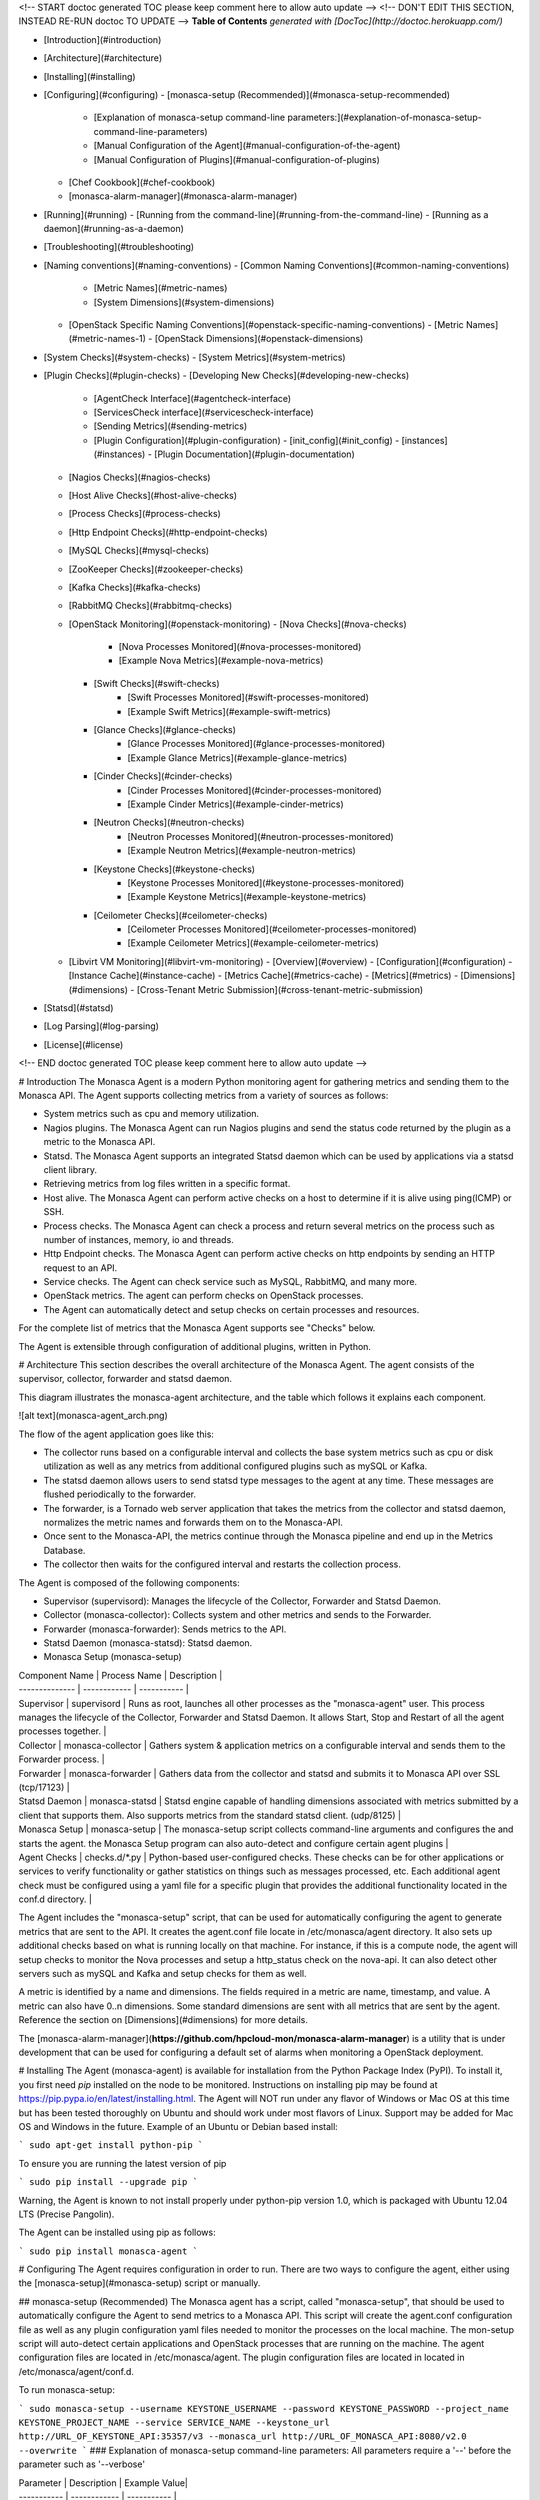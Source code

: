 <!-- START doctoc generated TOC please keep comment here to allow auto update -->
<!-- DON'T EDIT THIS SECTION, INSTEAD RE-RUN doctoc TO UPDATE -->
**Table of Contents**  *generated with [DocToc](http://doctoc.herokuapp.com/)*

- [Introduction](#introduction)
- [Architecture](#architecture)
- [Installing](#installing)
- [Configuring](#configuring)
  - [monasca-setup (Recommended)](#monasca-setup-recommended)
    - [Explanation of monasca-setup command-line parameters:](#explanation-of-monasca-setup-command-line-parameters)
    - [Manual Configuration of the Agent](#manual-configuration-of-the-agent)
    - [Manual Configuration of Plugins](#manual-configuration-of-plugins)
  - [Chef Cookbook](#chef-cookbook)
  - [monasca-alarm-manager](#monasca-alarm-manager)
- [Running](#running)
  - [Running from the command-line](#running-from-the-command-line)
  - [Running as a daemon](#running-as-a-daemon)
- [Troubleshooting](#troubleshooting)
- [Naming conventions](#naming-conventions)
  - [Common Naming Conventions](#common-naming-conventions)
    - [Metric Names](#metric-names)
    - [System Dimensions](#system-dimensions)
  - [OpenStack Specific Naming Conventions](#openstack-specific-naming-conventions)
    - [Metric Names](#metric-names-1)
    - [OpenStack Dimensions](#openstack-dimensions)
- [System Checks](#system-checks)
  - [System Metrics](#system-metrics)
- [Plugin Checks](#plugin-checks)
  - [Developing New Checks](#developing-new-checks)
    - [AgentCheck Interface](#agentcheck-interface)
    - [ServicesCheck interface](#servicescheck-interface)
    - [Sending Metrics](#sending-metrics)
    - [Plugin Configuration](#plugin-configuration)
      - [init_config](#init_config)
      - [instances](#instances)
      - [Plugin Documentation](#plugin-documentation)
  - [Nagios Checks](#nagios-checks)
  - [Host Alive Checks](#host-alive-checks)
  - [Process Checks](#process-checks)
  - [Http Endpoint Checks](#http-endpoint-checks)
  - [MySQL Checks](#mysql-checks)
  - [ZooKeeper Checks](#zookeeper-checks)
  - [Kafka Checks](#kafka-checks)
  - [RabbitMQ Checks](#rabbitmq-checks)
  - [OpenStack Monitoring](#openstack-monitoring)
    - [Nova Checks](#nova-checks)
        - [Nova Processes Monitored](#nova-processes-monitored)
        - [Example Nova Metrics](#example-nova-metrics)
    - [Swift Checks](#swift-checks)
        - [Swift Processes Monitored](#swift-processes-monitored)
        - [Example Swift Metrics](#example-swift-metrics)
    - [Glance Checks](#glance-checks)
        - [Glance Processes Monitored](#glance-processes-monitored)
        - [Example Glance Metrics](#example-glance-metrics)
    - [Cinder Checks](#cinder-checks)
        - [Cinder Processes Monitored](#cinder-processes-monitored)
        - [Example Cinder Metrics](#example-cinder-metrics)
    - [Neutron Checks](#neutron-checks)
        - [Neutron Processes Monitored](#neutron-processes-monitored)
        - [Example Neutron Metrics](#example-neutron-metrics)
    - [Keystone Checks](#keystone-checks)
        - [Keystone Processes Monitored](#keystone-processes-monitored)
        - [Example Keystone Metrics](#example-keystone-metrics)
    - [Ceilometer Checks](#ceilometer-checks)
        - [Ceilometer Processes Monitored](#ceilometer-processes-monitored)
        - [Example Ceilometer Metrics](#example-ceilometer-metrics)
  - [Libvirt VM Monitoring](#libvirt-vm-monitoring)
    - [Overview](#overview)
    - [Configuration](#configuration)
    - [Instance Cache](#instance-cache)
    - [Metrics Cache](#metrics-cache)
    - [Metrics](#metrics)
    - [Dimensions](#dimensions)
    - [Cross-Tenant Metric Submission](#cross-tenant-metric-submission)
- [Statsd](#statsd)
- [Log Parsing](#log-parsing)
- [License](#license)

<!-- END doctoc generated TOC please keep comment here to allow auto update -->


# Introduction
The Monasca Agent is a modern Python monitoring agent for gathering metrics and sending them to the Monasca API. The Agent supports collecting metrics from a variety of sources as follows:

* System metrics such as cpu and memory utilization.
* Nagios plugins. The Monasca Agent can run Nagios plugins and send the status code returned by the plugin as a metric to the Monasca API.
* Statsd. The Monasca Agent supports an integrated Statsd daemon which can be used by applications via a statsd client library.
* Retrieving metrics from log files written in a specific format. 
* Host alive. The Monasca Agent can perform active checks on a host to determine if it is alive using ping(ICMP) or SSH.
* Process checks. The Monasca Agent can check a process and return several metrics on the process such as number of instances, memory, io and threads.
* Http Endpoint checks. The Monasca Agent can perform active checks on http endpoints by sending an HTTP request to an API.
* Service checks. The Agent can check service such as MySQL, RabbitMQ, and many more.
* OpenStack metrics.  The agent can perform checks on OpenStack processes.
* The Agent can automatically detect and setup checks on certain processes and resources.

For the complete list of metrics that the Monasca Agent supports see "Checks" below.

The Agent is extensible through configuration of additional plugins, written in Python.

# Architecture
This section describes the overall architecture of the Monasca Agent.  The agent consists of the supervisor, collector, forwarder and statsd daemon.

This diagram illustrates the monasca-agent architecture, and the table which follows it explains each component.

![alt text](monasca-agent_arch.png)

The flow of the agent application goes like this:

* The collector runs based on a configurable interval and collects the base system metrics such as cpu or disk utilization as well as any metrics from additional configured plugins such as mySQL or Kafka.
* The statsd daemon allows users to send statsd type messages to the agent at any time.  These messages are flushed periodically to the forwarder.
* The forwarder, is a Tornado web server application that takes the metrics from the collector and statsd daemon, normalizes the metric names and forwards them on to the Monasca-API.
* Once sent to the Monasca-API, the metrics continue through the Monasca pipeline and end up in the Metrics Database.
* The collector then waits for the configured interval and restarts the collection process.

The Agent is composed of the following components:

* Supervisor (supervisord): Manages the lifecycle of the Collector, Forwarder and Statsd Daemon.
* Collector (monasca-collector): Collects system and other metrics and sends to the Forwarder.
* Forwarder (monasca-forwarder): Sends metrics to the API.
* Statsd Daemon (monasca-statsd): Statsd daemon.
* Monasca Setup (monasca-setup)

| Component Name | Process Name | Description |
| -------------- | ------------ | ----------- |
| Supervisor | supervisord | Runs as root, launches all other processes as the "monasca-agent" user.  This process manages the lifecycle of the Collector, Forwarder and Statsd Daemon.  It allows Start, Stop and Restart of all the agent processes together. |
| Collector | monasca-collector | Gathers system & application metrics on a configurable interval and sends them to the Forwarder process. | 
| Forwarder | monasca-forwarder | Gathers data from the collector and statsd and submits it to Monasca API over SSL (tcp/17123) | 
| Statsd Daemon | monasca-statsd | Statsd engine capable of handling dimensions associated with metrics submitted by a client that supports them. Also supports metrics from the standard statsd client. (udp/8125) | 
| Monasca Setup | monasca-setup | The monasca-setup script collects command-line arguments and configures the and starts the agent.  the Monasca Setup program can also auto-detect and configure certain agent plugins | 
| Agent Checks | checks.d/*.py | Python-based user-configured checks.  These checks can be for other applications or services to verify functionality or gather statistics on things such as messages processed, etc.  Each additional agent check must be configured using a yaml file for a specific plugin that provides the additional functionality located in the conf.d directory. |


The Agent includes the "monasca-setup" script, that can be used for automatically configuring the agent to generate metrics that are sent to the API.  It creates the agent.conf file locate in /etc/monasca/agent directory.  It also sets up additional checks based on what is running locally on that machine.  For instance, if this is a compute node, the agent will setup checks to monitor the Nova processes and setup a http_status check on the nova-api.  It can also detect other servers such as mySQL and Kafka and setup checks for them as well.

A metric is identified by a name and dimensions.  The fields required in a metric are name, timestamp, and value.  A metric can also have 0..n dimensions.  Some standard dimensions are sent with all metrics that are sent by the agent.  Reference the section on [Dimensions](#dimensions) for more details.

The [monasca-alarm-manager](**https://github.com/hpcloud-mon/monasca-alarm-manager**) is a utility that is under development that can be used for configuring a default set of alarms when monitoring a OpenStack deployment.

# Installing
The Agent (monasca-agent) is available for installation from the Python Package Index (PyPI). To install it, you first need `pip` installed on the node to be monitored. Instructions on installing pip may be found at https://pip.pypa.io/en/latest/installing.html.  The Agent will NOT run under any flavor of Windows or Mac OS at this time but has been tested thoroughly on Ubuntu and should work under most flavors of Linux.  Support may be added for Mac OS and Windows in the future.  Example of an Ubuntu or Debian based install:

```
sudo apt-get install python-pip
```

To ensure you are running the latest version of pip

```
sudo pip install --upgrade pip
```

Warning, the Agent is known to not install properly under python-pip version 1.0, which is packaged with Ubuntu 12.04 LTS (Precise Pangolin).

The Agent can be installed using pip as follows:

```
sudo pip install monasca-agent
```

# Configuring
The Agent requires configuration in order to run. There are two ways to configure the agent, either using the [monasca-setup](#monasca-setup) script or manually.

## monasca-setup (Recommended)
The Monasca agent has a script, called "monasca-setup", that should be used to automatically configure the Agent to send metrics to a Monasca API. This script will create the agent.conf configuration file as well as any plugin configuration yaml files needed to monitor the processes on the local machine.  The mon-setup script will auto-detect certain applications and OpenStack processes that are running on the machine.  The agent configuration files are located in /etc/monasca/agent.  The plugin configuration files are located in located in /etc/monasca/agent/conf.d.

To run monasca-setup:

```
sudo monasca-setup --username KEYSTONE_USERNAME --password KEYSTONE_PASSWORD --project_name KEYSTONE_PROJECT_NAME --service SERVICE_NAME --keystone_url http://URL_OF_KEYSTONE_API:35357/v3 --monasca_url http://URL_OF_MONASCA_API:8080/v2.0 --overwrite
```
### Explanation of monasca-setup command-line parameters:
All parameters require a '--' before the parameter such as '--verbose'

| Parameter | Description | Example Value|
| ----------- | ------------ | ----------- |
| username | This is a required parameter that specifies the username needed to login to Keystone to get a token | myuser |
| password | This is a required parameter that specifies the password needed to login to Keystone to get a token | mypassword |
| project_name | This is a required parameter that specifies the name of the Keystone project name to store the metrics under | myproject |
| keystone_url | This is a required parameter that specifies the url of the keystone api for retrieving tokens | http://192.168.1.5:35357/v3 |
| service | This is a required parameter that specifies the name of the service associated with this particular node | nova, cinder, myservice |
| monasca_url | This is a required parameter that specifies the url of the monasca api for retrieving tokens | http://192.168.1.4:8080/v2.0 |
| config_dir | This is an optional parameter that specifies the directory where the agent configuration files will be stored. | /etc/monasca/agent |
| log_dir | This is an optional parameter that specifies the directory where the agent log files will be stored. | /var/log/monasca/agent |
| template_dir | This is an optional parameter that specifies the directory where the agent template files will be stored. | /usr/local/share/monasca/agent |
| user | This is an optional parameter that specifies the user name to run monasca-agent as | monasca-agent |
| headless | This is an optional parameter that specifies whether monasca-setup should run in a non-interactive mode | |
| skip_enable | This is an optional parameter. By default the service is enabled, which requires the script run as root. Set this parameter to skip that step. | |
| verbose | This is an optional parameter that specifies whether the monasca-setup script will print additional information for debugging purposes | |
| overwrite | This is an optional parameter to overwrite the plugin configuration.  Use this if you don't want to keep the original configuration.  If this parameter is not specified, the configuration will be appended to the existing configuration, possibly creating duplicate checks.  **NOTE:** The agent config file, agent.conf, will always be overwritten, even if this parameter is not specified |  |
| amplifier | For load testing purposes, this value will multiply the number of metrics submitted in each payload.  Set to 1 for one additional set of metrics, 2 for two additional sets, etc.  Additional sets of metrics are identified by the 'amplifier' dimension.  Set to 0 for typical production use. | 0 |

### Manual Configuration of the Agent

This is not the recommended way to configure the agent but if you are having trouble running the monasca-setup program, you can manually configure the agent using the steps below:

Start by creating an agent.conf file.  An example configuration file can be found in /usr/local/share/monasca/agent/.

    sudo mkdir -p /etc/monasca/agent
    sudo cp /usr/local/share/monasca/agent/agent.conf.template /etc/monasca/agent/agent.conf

and then edit the file with your favorite text editor (vi, nano, emacs, etc.)

    sudo nano /etc/monasca/agent/agent.conf

In particular, replace any values that have curly braces.
Example:
Change

	username: {args.username}

			to

	username: myuser

You must replace all of the curly brace values and you can also optionally tweak any of the other configuration items as well like a port number in the case of a port conflict.  The config file options are documented in the agent.conf.template file.  You may also specify zero or more dimensions that would be included in every metric generated on that node, using the dimensions: value. Example: (include no extra dimensions on every metric)

    dimensions: (This means no dimensions)
			OR
    dimensions: service:nova (This means one dimension called service with a value of nova)
    		OR
    dimensions: service:nova, group:group_a, zone:2 (This means three dimensions)

Once the configuration file has been updated and saved, monasca-agent must be restarted.

    sudo service monasca-agent restart


### Manual Configuration of Plugins
If you did not run monasca-setup and/or there are additional plugins you would like to activate, follow the steps below:

Agent plugins are activated by placing a valid configuration file in the /etc/monasca/agent/conf.d/ directory. Configuration files are in YAML format, with the file extension .yaml. You may find example configuration files in /usr/local/share/monasca/agent/conf.d/

For example, to activate the http_check plugin:

    sudo mkdir -p /etc/monasca/agent/conf.d
    sudo cp /usr/local/share/monasca/agent/conf.d/http_check.yaml.example /etc/monasca/agent/conf.d/http_check.yaml

and then edit the file as needed for your configuration.

    sudo nano /etc/monasca/agent/conf.d/http_check.yaml

The plugins are annotated and include the possible configuration parameters. In general, though, configuration files are split into two sections:
init_config
   and
instances
The init_config section contains global configuration parameters for the plugin. The instances section contains one or more check to run. For example, multiple API servers can be checked from one http_check.yaml configuration by listing YAML-compatible stanzas in the instances section.

A plugin config is specified something like this:

    init_config:
    	is_jmx: true

    	# Metrics collected by this check. You should not have to modify this.
    	conf:
       	#
       	# Aggregate cluster stats
        	#
        	- include:
            domain: '"kafka.server"'
            bean: '"kafka.server":type="BrokerTopicMetrics",name="AllTopicsBytesOutPerSec"'
            attribute:
                MeanRate:
                    metric_type: counter
                    alias: kafka.net.bytes_out

    instances:
		- 	host: localhost
        	port: 9999
        	name: jmx_instance
        	user: username
        	password: password
        	#java_bin_path: /path/to/java #Optional, should be set if the agent cannot find your java executable
        	#trust_store_path: /path/to/trustStore.jks # Optional, should be set if ssl is enabled
        	#trust_store_password: password
        	dimensions:
             env: stage
             newDim: test



## Chef Cookbook
An example cookbook for Chef configuration of the monitoring agent is at [https://github.com/stackforge/cookbook-monasca-agent](https://github.com/stackforge/cookbook-monasca-agent).  This cookbook can be used as an example of how to automate the install and configuration of the monasca-agent.

## monasca-alarm-manager
To help configure a default set of alarms for monitoring an OpenStack deployment the `monasca-alarm-manager` can be used. The alarm manager is under development in Github at, [https://github.com/hpcloud-mon/monasca-alarm-manager](https://github.com/hpcloud-mon/monasca-alarm-manager).

# Running
The Agent can be run from the command-line or as a daemon.

## Running from the command-line
TBD

## Running as a daemon
To control the monasca-agent daemon, you can use the init.d commands that are listed below:

	* To start the agent daemon:
		sudo service monasca-agent start
	* To stop the agent daemon:
		sudo service monasca-agent stop
	* To restart the agent daemon if it is already running:
		sudo service monasca-agent restart

# Troubleshooting
TBD

# Naming conventions

## Common Naming Conventions

### Metric Names
Although metric names in the Monasca API can be any string the Monasca Agent uses several naming conventions as follows:

* All lowercase characters.
* '.' is used to hierarchially group. This is done for compatabilty with Graphite as Graphite assumes a '.' as a delimiter.
* '_' is used to separate words in long names that are not meant to be hierarchal.

### System Dimensions
Dimensions are a dictionary of (key, value) pairs that can be used to describe metrics. Dimensions are supplied to the API by the Agent.

This section documents some of the common naming conventions for dimensions that should observed by the monitoring agents/checks to improve consistency and make it easier to create alarms and perform queries.

All key/value pairs are optional and dependent on the metric.

| Name | Description |
| ---- | ----------- | 
| hostname | The FQDN of the host being measured. |
| observer_hostname | The FQDN of the host that runs a check against another host. |
| url | In the case of the http endpoint check the url of the http endpoint being checked. |
| device | The device name |
| service | The sevice name that owns this metric |
| component | The component name within the service that the metric comes from |

## OpenStack Specific Naming Conventions
This section documents some of the naming conventions that are used for monitoring OpenStack.

### Metric Names
Where applicable, each metric name will list the name of the service, such as "compute", component, such as "nova-api", and check that is done, such as "process_exists". For example, "nova.api.process_exists".

### OpenStack Dimensions
This section documents the list of dimensions that are used in monitoring OpenStack.

| Name | Description | Examples |
| ---- | ----------- | -------- |
| region | An OpenStack region.  | `uswest` and `useast` |
| zone| An OpenStack zone | Examples include `1`, `2` or `3` |
| cloud_tier | Used to identify the tier in the case that TripleO is being used. See http://docs.openstack.org/developer/tripleo-incubator/README.html. | `seed_cloud`, `undercloud`, `overcloud`, `paas` | 
| service | The name of the OpenStack service being measured. | `compute` or `image` or `monitoring` |
| component | The component in the OpenStack service being measured. |`nova-api`, `nova-scheduler`, `mysql` or `rabbitmq`. |
| resource_id | The resource ID of an OpenStack resource. | |
| tenant_name | The tenant name of the owner of an OpenStack resource. | |

# System Checks
This section documents all the checks that are supported by the Agent.

## System Metrics
This section documents the system metrics that are sent by the Agent.  This section includes checks by the network plugin as these are considered more system level checks.

| Metric Name | Dimensions | Semantics |
| ----------- | ---------- | --------- |
| cpu.idle_perc  | | Percentage of time the CPU is idle when no I/O requests are in progress |
| cpu.wait_perc | | Percentage of time the CPU is idle AND there is at least one I/O request in progress |
| cpu.stolen_perc | | Percentage of stolen CPU time, i.e. the time spent in other OS contexts when running in a virtualized environment |
| cpu.system_perc | | Percentage of time the CPU is used at the system level |
| cpu.user_perc  | | Percentage of time the CPU is used at the user level |
| disk.inode_used_perc | device | The percentage of inodes that are used on a device |
| disk.space_used_perc | device | The percentage of disk space that is being used on a device |
| io.read_kbytes_sec | device | Kbytes/sec read by an io device
| io.read_req_sec | device   | Number of read requests/sec to an io device
| io.write_kbytes_sec |device | Kbytes/sec written by an io device
| io.write_req_sec   | device | Number of write requests/sec to an io device
| load.avg_1_min  | | The average system load over a 1 minute period
| load.avg_5_min  | | The average system load over a 5 minute period
| load.avg_15_min  | | The average system load over a 15 minute period
| mem.free_mb | | Megabytes of free memory
| mem.swap_free_perc | | Percentage of free swap memory that is free
| mem.swap_free_mb | | Megabytes of free swap memory that is free
| mem.swap_total_mb | | Megabytes of total physical swap memory
| mem.swap_used_mb | | Megabytes of total swap memory used
| mem.total_mb | | Total megabytes of memory
| mem.usable_mb | | Total megabytes of usable memory
| mem.usable_perc | | Percentage of total memory that is usable
| mem.used_buffers | | Number of buffers being used by the kernel for block io
| mem.used_cached | | Memory used for the page cache
| mem.used_shared  | | Memory shared between separate processes and typically used for inter-process communication
| net.in_bytes  | device | Number of network bytes received
| net.out_bytes  | device | Number of network bytes sent
| net.in_packets  | device | Number of network packets received
| net.out_packets  | device | Number of network packets sent
| net.in_errors  | device | Number of network errors on incoming network traffic
| net.out_errors  | device | Number of network errors on outgoing network traffic
| monasca.thread_count  | service=monitoring component=monasca-agent | Number of threads that the collector is consuming for this collection run
| monasca.emit_time_sec  | service=monitoring component=monasca-agent | Amount of time that the collector took for sending the collected metrics to the Forwarder for this collection run
| monasca.collection_time_sec  | service=monitoring component=monasca-agent | Amount of time that the collector took for this collection run

# Plugin Checks
Plugins are the way to extend the Monasca Agent.  Plugins add additional functionality that allow the agent to perform checks on other applications, servers or services.

## Developing New Checks

Developers can extend the functionality of the Agent by writing custom plugins. Plugins are written in Python according to the conventions described below. The plugin script is placed in /etc/monasca/agent/checks.d, and a YAML file containing the configuration for the plugin is placed in /etc/monasca/agent/conf.d. The YAML file must have the same stem name as the plugin script.

### AgentCheck Interface
Most monasca-agent plugin code uses the AgentCheck interface. All custom checks inherit from the AgentCheck class found in monasca_agent/collector/checks/__init__.py and require a check() method that takes one argument, instance, which is a dict specifying the configuration of the instance on behalf of the plugin being executed. The check() method is run once per instance defined in the check's configuration (discussed later).

### ServicesCheck interface
Some monasca-agent plugins use the ServicesCheck class found in monasca_agent/collector/services_checks.py. These require a _check() method that is similar to AgentCheck's check(), but instead of being called once per iteration in a linear fashion, it is run against a threadpool to allow concurrent instances to be checked. Also, _check() must return a tuple consisting of either Status.UP or 'Status.DOWN(from monasca_agent.collector.checks.services_checks`), plus a text description.

The size of the threadpool is either 6 or the total number of instances, whichever is lower. This may be adjusted with the threads_count parameter in the plugin's init_config (see Plugin Configuration below).

### Sending Metrics
Sending metrics in a check is easy, and is very similar to submitting metrics using a statsd client. The following methods are available:

```
self.gauge( ... ) # Sample a gauge metric

self.increment( ... ) # Increment a counter metric

self.decrement( ... ) # Decrement a counter metric

self.histogram( ... ) # Sample a histogram metric

self.rate( ... ) # Sample a point, with the rate calculated at the end of the check
```

All of these methods take the following arguments:

* metric: The name of the metric
* value: The value for the metric (defaults to 1 on increment, -1 on decrement)
* dimensions: (optional) A list of dimensions (name:value pairs) to associate with this metric
* hostname: (optional) A hostname to associate with this metric. Defaults to the current host
* device: (optional) A device name to associate with this metric

These methods may be called from anywhere within your check logic. At the end of your check function, all metrics that were submitted will be collected and flushed out with the other Agent metrics.

As part of the parent class, you're given a logger at self.log>. The log handler will be checks.{name} where {name} is the stem filename of your plugin.

Of course, when writing your plugin you should ensure that your code raises meaningful exceptions when unanticipated errors occur.

### Plugin Configuration
Each plugin has a corresponding YAML configuration file with the same stem name as the plugin script file.

The configuration file has the following structure:

```
init_config:
    key1: value1
    key2: value2

instances:
    - username: john_smith
      password: 123456
    - username: jane_smith
      password: 789012
```

#### init_config
In the init_config section you can specify an arbitrary number of global name:value pairs that will be available on every run of the check in self.init_config.

#### instances
The instances section is a list of instances that this check will be run against. Your actual check() method is run once per instance. The name:value pairs for each instance specify details about the instance that are necessary for the check.

#### Plugin Documentation
Your plugin should include an example YAML configuration file to be placed in /etc/monasca/agent/conf.d/ which has the name of the plugin YAML file plus the extension '.example', so the example configuration file for the process plugin would be at /etc/monasca/agent/conf.d/process.yaml.example. This file should include a set of example init_config and instances clauses that demonstrate how the plugin can be configured.

## Nagios Checks
The Agent can run Nagios plugins. A YAML file (nagios_wrapper.yaml) contains the list of Nagios checks to run, including the check name, command name with parameters, and desired interval between iterations. A Python script (nagios_wrapper.py) runs each command in turn, captures the resulting exit code (0 through 3, corresponding to OK, warning, critical and unknown), and sends that information to the Forwarder, which then sends the Monitoring API. Currently, the Agent can only  send the exit code from a Nagios plugin. Any accompanying text is not sent.

Similar to all plugins, the configuration is done in YAML, and consists of two keys: init_config and instances.

init_config contains global configuration options:

```
init_config:
  # Directories where Nagios checks (scripts, programs) may live
  check_path: /usr/lib/nagios/plugins:/usr/local/bin/nagios

  # Where to store last-run timestamps for each check
  temp_file_path: /dev/shm/
```

instances contains the list of checks to run

```
instances:
  - service_name: load
    check_command: check_load -r -w 2,1.5,1 -c 10,5,4

  - service_name: disk
    check_command: check_disk -w 15\% -c 5\% -A -i /srv/node
    check_interval: 300
```

* service_name is the name of the metric
* check_command is the full command to run.  Specifying the full path is optional if the checks are located somewhere in check_path.  These above examples are a copy-and-paste from existing service checks in /etc/cron.d/servicecheck-* files, so migration is fairly easy.

* check_interval (optional) If unspecified, the checks will be run at the regular collector interval, which is 15 seconds by default. You may not want to run some checks that frequently, especially if they are resource-intensive, so check_interval lets you force a delay, in seconds, between iterations of that particular check.  The state for these are stored in temp_file_path with file names like nagios_wrapper_19fe42bc7cfdc37a2d88684013e66c7b.pck where the hash is an md5sum of the service_name (to accommodate odd characters that the filesystem may not like).

## Host Alive Checks
An extension to the Agent can provide basic "aliveness" checks of other systems, verifying that the remote host (or device) is online. This check currently provides two methods of determining connectivity:

* ping (ICMP)
* SSH (banner test, port 22 by default)

Of the two, the SSH check provides a more comprehensive test of a remote system's availability, since it checks the banner returned by the remote host. A server in the throes of a kernel panic may still respond to ping requests, but would not return an SSH banner. It is suggested, therefore, that the SSH check be used instead of the ping check when possible.

A YAML file (host_alive.yaml) contains the list of remote hosts to check, including the host name and testing method (either 'ping' or 'ssh'). A Python script (host_alive.py) runs checks against each host in turn, returning a 0 on success and a 1 on failure in the result sent through the Forwarder and on the Monitoring API.

Because the Agent itself does not run as root, it relies on the system ping command being suid root in order to function.

The configuration of the host alive check is done in YAML, and consists of two keys:

* init_config
* instances

The init_config section lists the global configuration settings, such as SSH port, SSH connection timeout (in seconds, floating-point number), and ping timeout (in seconds, integer).

```
ls -l `which ping` -rwsr-xr-x 1 root root 35712 Nov 8 2011 /bin/ping
```

```
init_config:
    ssh_port: 22

    # ssh_timeout is a floating-point number of seconds
    ssh_timeout: 0.5

    # ping_timeout is an integer number of seconds
    ping_timeout: 1
```

The instances section contains the hostname/IP to check, and the type of check to perform, which is either ssh or ping.

```
    # alive_test can be either "ssh" for an SSH banner test (port 22)
    # or "ping" for an ICMP ping test instances:
  - host_name: somehost.somedomain.net
    alive_test: ssh

  - host_name: gateway.somedomain.net
    alive_test: ping

  - host_name: 192.168.0.221
    alive_test: ssh
```        

The host alive checks return the following metric:

| Metric Name | Dimensions | Semantics |
| ----------- | ---------- | --------- |
| host_alive_status  | hostname, service, component, observer_host, target_host | Provides the status of the target host based on an ssh or ping check

## Process Checks
Process checks can be performed to verify that a set of named processes are running on the local system. The YAML file `process.yaml` contains the list of processes that are checked. The processes can be identified using a pattern match or exact match on the process name. A Python script `process.py` runs each execution cycle to check that required processes are alive. If the process is running a value of 0 is sent, otherwise a value of 1 is sent to the Monasca API.

Each process entry consists of two primary keys: name and search_string. Optionally, if an exact match on name is required, the exact_match boolean can be added to the entry and set to True.

```
init_config:

instances: 
 - name: ssh
   search_string: ['ssh', 'sshd']

 - name: mysql
   search_string: ['mysql']
   exact_match: True
``` 
The process checks return the following metrics:

| Metric Name | Dimensions | Semantics |
| ----------- | ---------- | --------- |
| process.mem.real_mbytes  | process_name, service, component | Amount of physical memory allocated to a process minus shared libraries in megabytes
| process.mem.rss_mbytes  | process_name, service, component | Amount of physical memory allocated to a process, including memory from shared libraries in megabytes
| process.mem.vsz_mbytes  | process_name, service, component | Amount of all the memory a process can access, including swapped, physical, and shared in megabytes
| process.io.read_count  | process_name, service, component | Number of reads by a process
| process.io.write_count  | process_name, service, component | Number of writes by a process
| process.io.read_kbytes  | process_name, service, component | Kilobytes read by a process
| process.io.write_kbytes  | process_name, service, component | Kilobytes written by a process
| process.thread_count  | process_name, service, component | Number of threads a process is using
| process.cpu_perc  | process_name, service, component | Percentage of cpu being consumed by a process
| process.open_file_descriptors  | process_name, service, component | Number of files being used by a process
| process.open_file_descriptors_perc  | process_name, service, component | Number of files being used by a process as a percentage of the total file descriptors allocated to the process
| process.involuntary_ctx_switches  | process_name, service, component | Number of involuntary context switches for a process
| process.voluntary_ctx_switches  | process_name, service, component | Number of voluntary context switches for a process
| process.pid_count  | process_name, service, component | Number of processes that exist with this process name

## Http Endpoint Checks
This section describes the http endpoint check that can be performed by the Agent. Http endpoint checks are checks that perform simple up/down checks on services, such as HTTP/REST APIs. An agent, given a list of URLs can dispatch an http request and report to the API success/failure as a metric.

The Agent supports additional functionality through the use of Python scripts. A YAML file (http_check.yaml) contains the list of URLs to check (among other optional parameters). A Python script (http_check.py) runs checks each host in turn, returning a 0 on success and a 1 on failure in the result sent through the Forwarder and on the Monitoring API.

Similar to other checks, the configuration is done in YAML, and consists of two keys: init_config and instances.  The former is not used by http_check, while the later contains one or more URLs to check, plus optional parameters like a timeout, username/password, pattern to match against the HTTP response body, whether or not to include the HTTP response in the metric (as a 'detail' dimension), whether or not to also record the response time, and more.

Sample config:

```
init_config:

instances:
       url: http://192.168.0.254/healthcheck
       timeout: 1
       include_content: true
       collect_response_time: true
       match_pattern: '.*OK.*OK.*OK.*OK.*OK'
```

The http_status checks return the following metrics:

| Metric Name | Dimensions | Semantics |
| ----------- | ---------- | --------- |
| http_status  | url, detail | The status of the http endpoint call (0 = success, 1 = failure)
| http_response_time  | url | The response time of the http endpoint call


## MySQL Checks
This section describes the mySQL check that can be performed by the Agent.  The mySQL check requires a configuration file called mysql.yaml to be available in the agent conf.d configuration directory.

Sample config:

```
init_config:

instances:
	defaults_file: /root/.my.cnf
	server: localhost
	user: root
```

The mySQL checks return the following metrics:

| Metric Name | Dimensions | Semantics |
| ----------- | ---------- | --------- |
| mysql.performance.questions | hostname, mode, service=mysql | |
| mysql.performance.qcache_hits | hostname, mode, service=mysql | |
| mysql.performance.open_files | hostname, mode, service=mysql | |
| mysql.performance.created_tmp_tables | hostname, mode, service=mysql | |
| mysql.performance.user_time | hostname, mode, service=mysql | |
| mysql.performance.com_replace_select | hostname, mode, service=mysql | |
| mysql.performance.kernel_time | hostname, mode, service=mysql | |
| mysql.performance.com_insert | hostname, mode, service=mysql | |
| mysql.performance.threads_connected | hostname, mode, service=mysql | |
| mysql.performance.com_update_multi | hostname, mode, service=mysql | |
| mysql.performance.table_locks_waited | hostname, mode, service=mysql | |
| mysql.performance.com_insert_select | hostname, mode, service=mysql | |
| mysql.performance.slow_queries | hostname, mode, service=mysql | |
| mysql.performance.com_delete | hostname, mode, service=mysql | |
| mysql.performance.com_select | hostname, mode, service=mysql | |
| mysql.performance.queries | hostname, mode, service=mysql | |
| mysql.performance.created_tmp_files | hostname, mode, service=mysql | |
| mysql.performance.com_update | hostname, mode, service=mysql | |
| mysql.performance.com_delete_multi | hostname, mode, service=mysql | |
| mysql.performance.created_tmp_disk_tables | hostname, mode, service=mysql | |
| mysql.innodb.mutex_spin_rounds | hostname, mode, service=mysql | |
| mysql.innodb.current_row_locks | hostname, mode, service=mysql | |
| mysql.innodb.mutex_os_waits | hostname, mode, service=mysql | |
| mysql.innodb.buffer_pool_used | hostname, mode, service=mysql | |
| mysql.innodb.data_writes | hostname, mode, service=mysql | |
| mysql.innodb.data_reads | hostname, mode, service=mysql | |
| mysql.innodb.row_lock_waits | hostname, mode, service=mysql | |
| mysql.innodb.os_log_fsyncs | hostname, mode, service=mysql | |
| mysql.innodb.buffer_pool_total | hostname, mode, service=mysql | |
| mysql.innodb.row_lock_time | hostname, mode, service=mysql | |
| mysql.innodb.mutex_spin_waits | hostname, mode, service=mysql | |
| mysql.innodb.buffer_pool_free | hostname, mode, service=mysql | |
| mysql.net.max_connections | hostname, mode, service=mysql | |
| mysql.net.connections | hostname, mode, service=mysql | |


## ZooKeeper Checks
This section describes the Zookeeper check that can be performed by the Agent.  The Zookeeper check requires a configuration file called zk.yaml to be available in the agent conf.d configuration directory.

Sample config:

```
init_config:

instances:
	host: localhost
	port: 2181
	timeout: 3
```

The Zookeeper checks return the following metrics:

| Metric Name | Dimensions | Semantics |
| ----------- | ---------- | --------- |
| zookeeper.max_latency_sec | hostname, mode, service=zookeeper | |
| zookeeper.min_latency_sec | hostname, mode, service=zookeeper | |
| zookeeper.avg_latency_sec | hostname, mode, service=zookeeper | |
| zookeeper.out_bytes | hostname, mode, service=zookeeper | |
| zookeeper.outstanding_bytes | hostname, mode, service=zookeeper | |
| zookeeper.in_bytes | hostname, mode, service=zookeeper | |
| zookeeper.connections_count | hostname, mode, service=zookeeper | |
| zookeeper.node_count | hostname, mode, service=zookeeper | |
| zookeeper.zxid_count | hostname, mode, service=zookeeper | |
| zookeeper.zxid_epoch | hostname, mode, service=zookeeper | |


## Kafka Checks
This section describes the Kafka check that can be performed by the Agent.  The Kafka check requires a configuration file called kafka.yaml to be available in the agent conf.d configuration directory.

Sample config:

```
init_config:

instances:
- consumer_groups:
    '1_alarm-state-transitions':
        'alarm-state-transitions': ['3', '2', '1', '0']
    '1_metrics':
        'metrics': &id001 ['3', '2', '1', '0']
        'test':
            'healthcheck': ['1', '0']
        'thresh-event':
            'events': ['3', '2', '1', '0']
        'thresh-metric':
            'metrics': *id001
  kafka_connect_str: localhost:9092
  zk_connect_str: localhost:2181
```

The Kafka checks return the following metrics:

| Metric Name | Dimensions | Semantics |
| ----------- | ---------- | --------- |
| kafka.broker_offset | topic, service, component, partition, hostname | |
| kafka.consumer_offset | topic, service, component, partition, consumer_group, hostname | |
| kafka.consumer_lag | topic, service, component, partition, consumer_group, hostname | |


## RabbitMQ Checks
This section describes the RabbitMQ check that can be performed by the Agent.  The RabbitMQ check gathers metrics on Nodes, Exchanges and Queues from the rabbit server.  The RabbitMQ check requires a configuration file called rabbitmq.yaml to be available in the agent conf.d configuration directory.  The config file must contain the names of the Exchanges and Queues that you are interested in monitoring.

NOTE: The agent RabbitMQ plugin requires the RabbitMQ Management Plugin to be installed.  The management plugin is included in the RabbitMQ distribution. To enable it, use the rabbitmq-plugins command like this:
```
rabbitmq-plugins enable rabbitmq_management
```
Sample config:

```
init_config:

instances:
  - exchanges: [nova, cinder, ceilometer, glance, keystone, neutron, heat]
    nodes: [rabbit@devstack]
    queues: [conductor]
    rabbitmq_api_url: http://localhost:15672/api
    rabbitmq_user: guest
    rabbitmq_pass: guest
```

If you want the monasca-setup program to detect and auto-configure the plugin for you, you must create the file /root/.rabbitmq.cnf with the information needed in the configuration yaml file before running the setup program.  It should look something like this:

```
[client]
user=guest
password=pass
nodes=rabbit@devstack
queues=conductor
exchanges=nova,cinder,ceilometer,glance,keystone,neutron,heat
```


The RabbitMQ checks return the following metrics:

| Metric Name | Dimensions | Check Type |
| ----------- | ---------- | --------- |
| rabbitmq.node.fd_used | hostname, node, service=rabbitmq | Node |
| rabbitmq.node.sockets_used | hostname, node, service=rabbitmq | Node |
| rabbitmq.node.run_queue | hostname, node, service=rabbitmq | Node |
| rabbitmq.node.mem_used | hostname, node, service=rabbitmq | Node |
| rabbitmq.exchange.messages.received_count | hostname, exchange, vhost, type, service=rabbitmq | Exchange |
| rabbitmq.exchange.messages.received_rate | hostname, exchange, vhost, type, service=rabbitmq | Exchange |
| rabbitmq.exchange.messages.published_count | hostname, exchange, vhost, type, service=rabbitmq | Exchange |
| rabbitmq.exchange.messages.published_rate | hostname, exchange, vhost, type, service=rabbitmq | Exchange |
| rabbitmq.queue.consumers | hostname, queue, vhost, service=rabbitmq | Queue |
| rabbitmq.queue.memory | hostname, queue, vhost, service=rabbitmq | Queue |
| rabbitmq.queue.active_consumers | hostname, queue, vhost, service=rabbitmq | Queue |
| rabbitmq.queue.messages | hostname, queue, vhost, service=rabbitmq | Queue |
| rabbitmq.queue.messages.rate | hostname, queue, vhost, service=rabbitmq | Queue |
| rabbitmq.queue.messages.ready | hostname, queue, vhost, service=rabbitmq | Queue |
| rabbitmq.queue.messages.ready_rate | hostname, queue, vhost, service=rabbitmq | Queue |
| rabbitmq.queue.messages.publish_count | hostname, queue, vhost, service=rabbitmq | Queue |
| rabbitmq.queue.messages.publish_rate | hostname, queue, vhost, service=rabbitmq | Queue |
| rabbitmq.queue.messages.deliver_count | hostname, queue, vhost, service=rabbitmq | Queue |
| rabbitmq.queue.messages.deliver_rate | hostname, queue, vhost, service=rabbitmq | Queue |
| rabbitmq.queue.messages.redeliver_count | hostname, queue, vhost, service=rabbitmq | Queue |
| rabbitmq.queue.messages.redeliver_rate | hostname, queue, vhost, service=rabbitmq | Queue |
| rabbitmq.queue.messages.unacknowledged | hostname, queue, vhost, service=rabbitmq | Queue |
| rabbitmq.queue.messages.unacknowledged_rate | hostname, queue, vhost, service=rabbitmq | Queue |
| rabbitmq.queue.messages.deliver_get_count | hostname, queue, vhost, service=rabbitmq | Queue |
| rabbitmq.queue.messages.deliver_get_rate | hostname, queue, vhost, service=rabbitmq | Queue |
| rabbitmq.queue.messages.ack_count | hostname, queue, vhost, service=rabbitmq | Queue |
| rabbitmq.queue.messages.ack_rate | hostname, queue, vhost, service=rabbitmq | Queue |


## OpenStack Monitoring
The `monasca-setup` script when run on a system that is running OpenStack services, configures the Agent to send the following list of metrics:

* The setup program creates process checks for each process that is part of an OpenStack service.  A few sample metrics from the process check are provided.  For the complete list of process metrics, see the [Process Checks](#Process Checks) section.
* Additionally, an http_status check will be setup on the api for the service, if there is one.

PLEASE NOTE: The monasca-setup program will only install checks for OpenStack services it detects when it is run.  If an additional service is added to a particular node or deleted, monasca-setup must be re-run to add monitoring for the additional service or remove the service that is no longer there.

### Nova Checks
This section documents a *sampling* of the metrics generated by the checks setup automatically by the monasca-setup script for the OpenStack Nova service.

The following nova processes are monitored, if they exist when the monasca-setup script is run:

##### Nova Processes Monitored
* nova-compute
* nova-conductor
* nova-cert
* nova-network
* nova-scheduler
* nova-novncproxy
* nova-xvpncproxy
* nova-consoleauth
* nova-objectstore
* nova-api

##### Example Nova Metrics

| Component | Metric Name | Metric Type | Check Type | Dimensions | Plugin | Description | Notes |
| --------- | ----------- | ----------- | ---------- | ---- | ------ | ----------- | ----- |
| nova-compute | processes.process_pid_count | Gauge | Passive | service=nova, component=nova-compute | process | nova-compute process exists | This is only one of the process checks performed |
| nova-api | processes.process_pid_count | Gauge | Passive | service=nova, component=nova-api | process | nova-api process pid count | This is only one of the process checks performed |
| nova-api | http_status | Gauge | Active | service=nova, component=nova-api url=url_to_nova_api | http_status | nova-api http endpoint is alive | This check should be executed on multiple systems.|


### Swift Checks
This section documents a sampling of the metrics generated by the checks setup automatically by the monasca-setup script for the OpenStack Swift service.

The following swift processes are monitored, if they exist when the monasca-setup script is run:

##### Swift Processes Monitored
* swift-container-updater
* swift-account-auditor
* swift-object-replicator
* swift-container-replicator
* swift-object-auditor
* swift-container-auditor
* swift-account-reaper
* swift-container-sync
* swift-account-replicator
* swift-object-updater
* swift-object-server
* swift-account-server
* swift-container-server
* swift-proxy-server


##### Example Swift Metrics

| Component | Metric Name | Metric Type | Check Type | Dimensions | Plugin | Description | Notes |
| --------- | ----------- | ----------- | ---------- | ---- | ------ | ----------- | ----- |
| swift-container-updater | processes.process_pid_count | Gauge | Passive | service=swift, component=swift-container-updater | process | swift-container-updater process exists | This is only one of the process checks performed |
| swift-proxy-server | processes.process_pid_count | Gauge | Passive | service=swift, component=swift-proxy-server | process | swift-proxy-server process pid count | This is only one of the process checks performed |
| swift-proxy-server | http_status | Gauge | Active | service=swift, component=swift-proxy-server url=url_to_swift_proxy_server | http_status | swift-proxy-server http endpoint is alive | This check should be executed on multiple systems.|

### Glance Checks
This section documents a sampling of the metrics generated by the checks setup automatically by the monasca-setup script for the OpenStack Glance service.

The following glance processes are monitored, if they exist when the monasca-setup script is run:

##### Glance Processes Monitored
* glance-registry
* glance-api

##### Example Glance Metrics

| Component | Metric Name | Metric Type | Check Type | Dimensions | Plugin | Description | Notes |
| --------- | ----------- | ----------- | ---------- | ---- | ------ | ----------- | ----- |
| glance-registry | processes.process_pid_count | Gauge | Passive | service=glance, component=glance-registry | process | glance-registry process exists | This is only one of the process checks performed |
| glance-api | processes.process_pid_count | Gauge | Passive | service=glance, component=glance-api | process | glance-api process pid count | This is only one of the process checks performed |
| glance-api | http_status | Gauge | Active | service=glance, component=glance-api url=url_to_glance_api | http_status | glance-api http endpoint is alive | This check should be executed on multiple systems.|


### Cinder Checks
This section documents a sampling of the metrics generated by the checks setup automatically by the monasca-setup script for the OpenStack Cinder service.

The following cinder processes are monitored, if they exist when the monasca-setup script is run:

##### Cinder Processes Monitored
* cinder-volume
* cinder-scheduler
* cinder-api

##### Example Cinder Metrics

| Component | Metric Name | Metric Type | Check Type | Dimensions | Plugin | Description | Notes |
| --------- | ----------- | ----------- | ---------- | ---- | ------ | ----------- | ----- |
| cinder-volume | processes.process_pid_count | Gauge | Passive | service=cinder, component=cinder-volume | process | cinder-volume process exists | This is only one of the process checks performed |
| cinder-api | processes.process_pid_count | Gauge | Passive | service=cinder, component=cinder-api | process | cinder-api process pid count | This is only one of the process checks performed |
| cinder-api | http_status | Gauge | Active | service=cinder, component=cinder-api url=url_to_cinder_api | http_status | cinder-api http endpoint is alive | This check should be executed on multiple systems.|


### Neutron Checks
This section documents a sampling of the metrics generated by the checks setup automatically by the monasca-setup script for the OpenStack Neutron service.

The following neutron processes are monitored, if they exist when the monasca-setup script is run:

##### Neutron Processes Monitored
* neutron-server
* neutron-openvswitch-agent
* neutron-rootwrap
* neutron-dhcp-agent
* neutron-vpn-agent
* neutron-metadata-agent
* neutron-metering-agent
* neutron-ns-metadata-proxy

##### Example Neutron Metrics

| Component | Metric Name | Metric Type | Check Type | Dimensions | Plugin | Description | Notes |
| --------- | ----------- | ----------- | ---------- | ---- | ------ | ----------- | ----- |
| neutron-server | processes.process_pid_count | Gauge | Passive | service=neutron, component=neutron-server | process | neutron-server process exists | This is only one of the process checks performed |
| neutron-ns-metadata-proxy | processes.process_pid_count | Gauge | Passive | service=neutron, component=neutron-ns-metadata-proxy | process | neutron-ns-metadata-proxy process pid count | This is only one of the process checks performed |
| neutron-ns-metadata-proxy | http_status | Gauge | Active | service=neutron, component=neutron-ns-metadata-proxy url=url_to_neutron_api | http_status | neutron-ns-metadata-proxy http endpoint is alive | This check should be executed on multiple systems.|


### Keystone Checks
This section documents a sampling of the metrics generated by the checks setup automatically by the monasca-setup script for the OpenStack Keystone service.

The following keystone processes are monitored, if they exist when the monasca-setup script is run:

##### Keystone Processes Monitored
* keystone-all

##### Example Keystone Metrics

| Component | Metric Name | Metric Type | Check Type | Dimensions | Plugin | Description | Notes |
| --------- | ----------- | ----------- | ---------- | ---- | ------ | ----------- | ----- |
| keystone-all | processes.process_pid_count | Gauge | Passive | service=keystone, component=keystone-all | process | keystone-all process pid count | This is only one of the process checks performed |
| keystone-all | http_status | Gauge | Active | service=keystone, component=keystone-all url=url_to_keystone_api | http_status | keystone-all http endpoint is alive | This check should be executed on multiple systems.|


### Ceilometer Checks
This section documents a sampling of the metrics generated by the checks setup automatically by the monasca-setup script for the OpenStack Ceilometer service.

The following ceilometer processes are monitored, if they exist when the monasca-setup script is run:

##### Ceilometer Processes Monitored
* ceilometer-agent-compute
* ceilometer-agent-central
* ceilometer-agent-notification
* ceilometer-collector
* ceilometer-alarm-notifier
* ceilometer-alarm-evaluator
* ceilometer-api

##### Example Ceilometer Metrics

| Component | Metric Name | Metric Type | Check Type | Dimensions | Plugin | Description | Notes |
| --------- | ----------- | ----------- | ---------- | ---- | ------ | ----------- | ----- |
| ceilometer-agent-compute | processes.process_pid_count | Gauge | Passive | service=ceilometer, component=ceilometer-agent-compute | process | ceilometer-agent-compute process exists | This is only one of the process checks performed |
| ceilometer-api | processes.process_pid_count | Gauge | Passive | service=ceilometer, component=ceilometer-api | process | ceilometer-api process pid count | This is only one of the process checks performed |
| ceilometer-api | http_status | Gauge | Active | service=ceilometer, component=ceilometer-api url=url_to_ceilometer_api | http_status | ceilometer-api http endpoint is alive | This check should be executed on multiple systems.|

## Libvirt VM Monitoring

### Overview
The Libvirt plugin provides metrics for virtual machines when run on the hypervisor server.  It provides two sets of metrics per measurement: one designed for the owner of the VM, and one intended for the owner of the hypervisor server.

### Configuration
The `monasca-setup` program will configure the Libvirt plugin if `nova-api` is running, `/etc/nova/nova.conf` exists, and `python-novaclient` is installed.  It uses a cache directory to persist data, which is `/dev/shm` by default.  On non-Linux systems (BSD, Mac OSX), `/dev/shm` may not exist, so `cache_dir` would need to be changed accordingly, either in `monasca_setup/detection/plugins/libvirt.py` prior to running `monasca-setup`, or `/etc/monasca/agent/conf.d/libvirt.yaml` afterwards.

`nova_refresh` specifies the number of seconds between calls to the Nova API to refresh the instance cache.  This is helpful for updating VM hostname and pruning deleted instances from the cache.  By default, it is set to 14,400 seconds (four hours).  Set to 0 to refresh every time the Collector runs, or to None to disable regular refreshes entirely (though the instance cache will still be refreshed if a new instance is detected).

`vm_probation` specifies a period of time (in seconds) in which to suspend metrics from a newly-created VM.  This is to prevent quickly-obsolete metrics in an environment with a high amount of instance churn (VMs created and destroyed in rapid succession).  The default probation length is 300 seconds (five minutes).  Setting to 0 disables VM probation, and metrics will be recorded as soon as possible after a VM is created.

Example config:
```
init_config:
    admin_password: pass
    admin_tenant_name: service
    admin_user: nova
    identity_uri: 'http://192.168.10.5:35357/v2.0'
    cache_dir: /dev/shm
    nova_refresh: 14400
    vm_probation: 300
instances:
    - {}
```
`instances` are null in `libvirt.yaml`  because the libvirt plugin detects and runs against all provisioned VM instances; specifying them in `libvirt.yaml` is unnecessary.

Note: If the Nova service login credentials are changed, `monasca-setup` would need to be re-run to use the new credentials.  Alternately, `/etc/monasca/agent/conf.d/libvirt.yaml` could be modified directly.

### Instance Cache
The instance cache (`/dev/shm/libvirt_instances.yaml` by default) contains data that is not available to libvirt, but queried from Nova.  To limit calls to the Nova API, the cache is only updated if a new instance is detected (libvirt sees an instance not already in the cache), or every `nova_refresh` seconds (see Configuration above).

Example cache:
```
instance-00000003: {created: '2014-10-14T17:30:03Z', hostname: vm01.testboy.net,
  instance_uuid: 54272a41-cf12-4243-b6f4-6e0c5ecbd777, tenant_id: 09afcd6d22bf4de0aea02de6e0724d41,
  zone: nova}
instance-00000005: {created: '2014-10-15T18:39:44Z', hostname: vm02.testboy.net,
  instance_uuid: aa04fa03-93c5-4a70-be01-3ddd9a529710, tenant_id: 09afcd6d22bf4de0aea02de6e0724d41,
  zone: nova}
last_update: 1413398407
```

### Metrics Cache
The libvirt inspector returns *counters*, but it is much more useful to use *rates* instead.  To convert counters to rates, a metrics cache is used, stored in `/dev/shm/libvirt_metrics.yaml` by default.  For each measurement gathered, the current value and timestamp (UNIX epoch) are recorded in the cache.  The subsequent run of the Monasca Agent Collector compares current values against prior ones, and computes the rate.

Since CPU Time is provided in nanoseconds, the timestamp recorded has nanosecond resolution.  Otherwise, integer seconds are used.

Example cache (excerpt, see next section for complete list of available metrics):
```
instance-00000003:
  cpu.time: {timestamp: 1413327252.150278, value: 191890000000}
  io.read_bytes:
    hdd: {timestamp: 1413327252, value: 139594}
    vda: {timestamp: 1413327252, value: 1604608}
  net.rx_packets:
    vnet0: {timestamp: 1413327252, value: 24}
instance-00000004:
  cpu.time: {timestamp: 1413327252.196404, value: 34870000000}
  io.write_requests:
    hdd: {timestamp: 1413327252, value: 0}
    vda: {timestamp: 1413327252, value: 447}
  net.tx_bytes:
    vnet1: {timestamp: 1413327252, value: 2260}
```

### Metrics

| Name                 | Description                            | Associated Dimensions  |
| -------------------- | -------------------------------------- | ---------------------- |
| cpu.utilization_perc | Overall CPU utilization (percentage)   |                        |
| io.read_ops_sec      | Disk I/O read operations per second    | 'device' (ie, 'hdd')   |
| io.write_ops_sec     | Disk I/O write operations per second   | 'device' (ie, 'hdd')   |
| io.read_bytes_sec    | Disk I/O read bytes per second         | 'device' (ie, 'hdd')   |
| io.write_bytes_sec   | Disk I/O write bytes per second        | 'device' (ie, 'hdd')   |
| io.errors_sec        | Disk I/O errors per second             | 'device' (ie, 'hdd')   |
| net.in_packets_sec   | Network received packets per second    | 'device' (ie, 'vnet0') |
| net.out_packets_sec  | Network transmitted packets per second | 'device' (ie, 'vnet0') |
| net.in_bytes_sec     | Network received bytes per second      | 'device' (ie, 'vnet0') |
| net.out_bytes_sec    | Network transmitted bytes per second   | 'device' (ie, 'vnet0') |

Since separate metrics are sent to the VM's owner as well as Operations, all metric names designed for Operations are prefixed with "vm." to easily distinguish between VM metrics and compute host's metrics.

### Dimensions
All metrics include `resource_id` and `zone` (availability zone) dimensions.  Because there is a separate set of metrics for the two target audiences (VM customers and Operations), other dimensions may differ.

| Dimension Name | Customer Value            | Operations Value        |
| -------------- | ------------------------- | ----------------------- |
| hostname       | name of VM as provisioned | hypervisor's hostname   |
| zone           | availability zone         | availability zone       |
| resource_id    | resource ID of VM         | resource ID of VM       |
| service        | "compute"                 | "compute"               |
| component      | "vm"                      | "vm"                    |
| device         | name of net or disk dev   | name of net or disk dev |
| tenant_id      | (N/A)                     | owner of VM             |

### Cross-Tenant Metric Submission
If the owner of the VM is to receive his or her own metrics, the Agent needs to be able to submit metrics on their behalf.  This is called cross-tenant metric submission.  For this to work, a keystone role called "monitoring-delegate" needs to be created, and the monasca-agent user assigned to it.
```
keystone role-create --name=monitoring-delegate

user_id=`keystone user-list |grep monasca-agent |cut -d'|' -f2`
role_id=`keystone role-list |grep monitoring-delegate |cut -d'|' -f2`
tenant_id=`keystone tenant-list |grep mini-mon |cut -d'|' -f2`

keystone user-role-add --user=${user_id// /} --role=${role_id// /} --tenant_id=${tenant_id// /}
```
The tenant name "mini-mon" in the example above may differ depending on your installation (it is set by the `--project-name` parameter of `monasca-setup` and can be referenced as `project_name` in `/etc/monasca/agent/agent.conf`).  Once assigned to the `monitoring-delegate` group, the Agent can submit metrics for other tenants.



# Statsd
The Monasca Agent ships with a Statsd daemon implementation called monasca-statsd. A statsd client can be used to send metrics to the Forwarder via the Statsd daemon.

monascastatsd will accept metrics submitted by functions in either the standard statsd Python client library, or the monasca-agent's [monasca-statsd Python client library](https://github.com/stackforge/monasca-statsd). The advantage of using the python-monasca-statsd library is that it is possible to specify dimensions on submitted metrics. Dimensions are not handled by the standard statsd client.

Statsd metrics are not bundled along with the metrics gathered by the Collector, but are flushed to the agent Forwarder on a separate schedule (every 10 seconds by default, rather than 15 seconds for Collector metrics).

Here is an example of metrics submitted using the standard statsd Python client library.

```
import statsd

statsd.increment('processed', 5)        # Increment 'processed' metric by 5
statsd.timing('pipeline', 2468.34)      # Pipeline took 2468.34 ms to execute
statsd.gauge('gaugething', 3.14159265)  # 'gauge' would be the preferred metric type for Monitoring
```

The [monasca-statsd](https://github.com/stackforge/monasca-statsd library provides a python based implementation of a statsd client but also adds the ability to add dimensions to the the statsd metrics for the client.

Here are some examples of how code can be instrumented using calls to monasca-statsd.
```

    * Import the module once it's installed.
		from monascastatsd import monasca_statsd
		statsd = monasca_statsd.MonascaStatsd()

    * Optionally, configure the host and port if you're running Statsd on a non-standard port.
		statsd.connect('localhost', 8125)

    * Increment a counter.
		statsd.increment('page_views')

		With dimensions:
    	statsd.increment('page_views', 5, dimensions={'Hostname': 'prod.mysql.abccorp.com'})

    * Record a gauge 50% of the time.
		statsd.gauge('users_online', 91, sample_rate=0.5)

		With dimensions:
		statsd.gauge('users_online', 91, dimensions={'Origin': 'Dev', 'Environment': 'Test'})

    * Sample a histogram.
		statsd.histogram('file.upload_size', 20456)

		With dimensions:
		statsd.histogram('file.upload_size', 20456, sample_rate=0.5, dimensions={'Name': 'MyFile.pdf', 'Version': '1.0'})

    * Time a function call.
		@statsd.timed('page.render')
		def render_page():
    	# Render things...

    * Time a block of code.
     with statsd.time('database_read_time',
                      dimensions={'db_host': 'mysql1.mycompany.net'}):
    	# Do something...

```

# Log Parsing
TBD

# License
Copyright (c) 2014 Hewlett-Packard Development Company, L.P.



